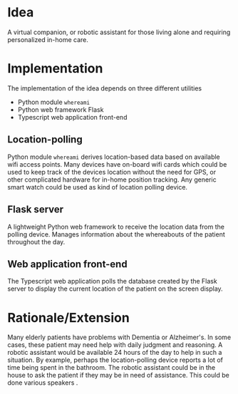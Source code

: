 
* Idea
A virtual companion, or robotic assistant for those living alone and requiring
personalized in-home care.

* Implementation
The implementation of the idea depends on three different utilities
- Python module =whereami=
- Python web framework Flask
- Typescript web application front-end

** Location-polling
Python module =whereami= derives location-based data based on available wifi
access points. Many devices have on-board wifi cards which could be used to keep
track of the devices location without the need for GPS, or other complicated
hardware for in-home position tracking. Any generic smart watch could be used as
kind of location polling device.

** Flask server
A lightweight Python web framework to receive the location data from the polling
device. Manages information about the whereabouts of the patient throughout the
day.

** Web application front-end
The Typescript web application polls the database created by the Flask server to
display the current location of the patient on the screen display.

* Rationale/Extension
Many elderly patients have problems with Dementia or Alzheimer's. In some cases,
these patient may need help with daily judgment and reasoning. A robotic
assistant would be available 24 hours of the day to help in such a situation. By
example, perhaps the location-polling device reports a lot of time being spent
in the bathroom. The robotic assistant could be in the house to ask the patient
if they may be in need of assistance. This could be done various speakers .
